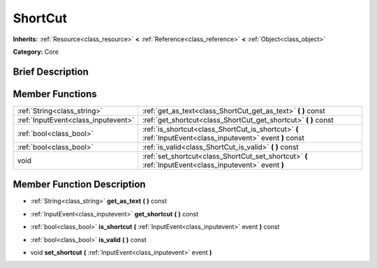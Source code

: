 .. Generated automatically by doc/tools/makerst.py in Godot's source tree.
.. DO NOT EDIT THIS FILE, but the doc/base/classes.xml source instead.

.. _class_ShortCut:

ShortCut
========

**Inherits:** :ref:`Resource<class_resource>` **<** :ref:`Reference<class_reference>` **<** :ref:`Object<class_object>`

**Category:** Core

Brief Description
-----------------



Member Functions
----------------

+--------------------------------------+--------------------------------------------------------------------------------------------------------------+
| :ref:`String<class_string>`          | :ref:`get_as_text<class_ShortCut_get_as_text>`  **(** **)** const                                            |
+--------------------------------------+--------------------------------------------------------------------------------------------------------------+
| :ref:`InputEvent<class_inputevent>`  | :ref:`get_shortcut<class_ShortCut_get_shortcut>`  **(** **)** const                                          |
+--------------------------------------+--------------------------------------------------------------------------------------------------------------+
| :ref:`bool<class_bool>`              | :ref:`is_shortcut<class_ShortCut_is_shortcut>`  **(** :ref:`InputEvent<class_inputevent>` event  **)** const |
+--------------------------------------+--------------------------------------------------------------------------------------------------------------+
| :ref:`bool<class_bool>`              | :ref:`is_valid<class_ShortCut_is_valid>`  **(** **)** const                                                  |
+--------------------------------------+--------------------------------------------------------------------------------------------------------------+
| void                                 | :ref:`set_shortcut<class_ShortCut_set_shortcut>`  **(** :ref:`InputEvent<class_inputevent>` event  **)**     |
+--------------------------------------+--------------------------------------------------------------------------------------------------------------+

Member Function Description
---------------------------

.. _class_ShortCut_get_as_text:

- :ref:`String<class_string>`  **get_as_text**  **(** **)** const

.. _class_ShortCut_get_shortcut:

- :ref:`InputEvent<class_inputevent>`  **get_shortcut**  **(** **)** const

.. _class_ShortCut_is_shortcut:

- :ref:`bool<class_bool>`  **is_shortcut**  **(** :ref:`InputEvent<class_inputevent>` event  **)** const

.. _class_ShortCut_is_valid:

- :ref:`bool<class_bool>`  **is_valid**  **(** **)** const

.. _class_ShortCut_set_shortcut:

- void  **set_shortcut**  **(** :ref:`InputEvent<class_inputevent>` event  **)**


